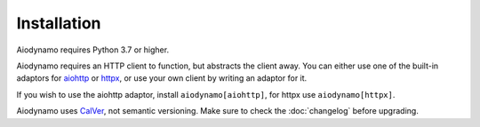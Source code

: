 Installation
============

Aiodynamo requires Python 3.7 or higher.

Aiodynamo requires an HTTP client to function, but abstracts the client away.
You can either use one of the built-in adaptors for `aiohttp`_ or `httpx`_, or
use your own client by writing an adaptor for it.

If you wish to use the aiohttp adaptor, install ``aiodynamo[aiohttp]``, for httpx
use ``aiodynamo[httpx]``.

Aiodynamo uses `CalVer`_, not semantic versioning. Make sure to check the :doc:`changelog`
before upgrading.

.. _aiohttp: https://docs.aiohttp.org/en/stable/
.. _httpx: https://www.python-httpx.org/
.. _CalVer: https://calver.org/
